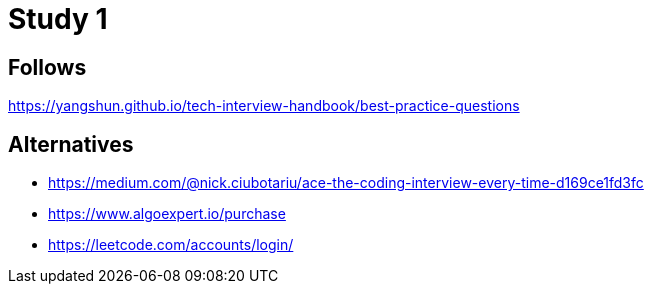 = Study 1

== Follows

https://yangshun.github.io/tech-interview-handbook/best-practice-questions




== Alternatives

- https://medium.com/@nick.ciubotariu/ace-the-coding-interview-every-time-d169ce1fd3fc
- https://www.algoexpert.io/purchase
- https://leetcode.com/accounts/login/
